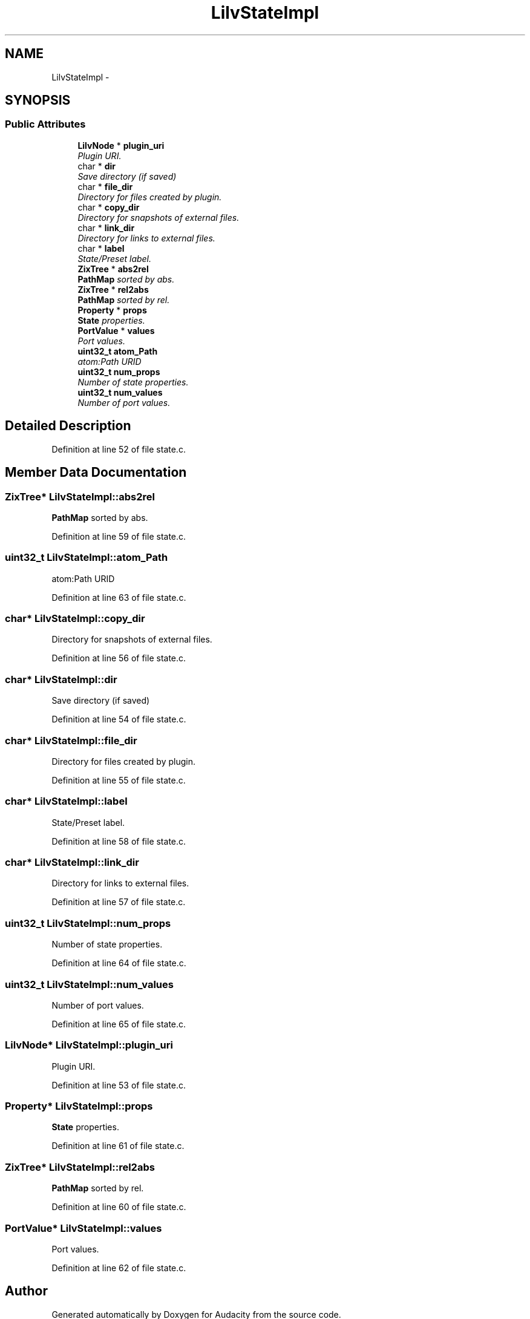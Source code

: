 .TH "LilvStateImpl" 3 "Thu Apr 28 2016" "Audacity" \" -*- nroff -*-
.ad l
.nh
.SH NAME
LilvStateImpl \- 
.SH SYNOPSIS
.br
.PP
.SS "Public Attributes"

.in +1c
.ti -1c
.RI "\fBLilvNode\fP * \fBplugin_uri\fP"
.br
.RI "\fIPlugin URI\&. \fP"
.ti -1c
.RI "char * \fBdir\fP"
.br
.RI "\fISave directory (if saved) \fP"
.ti -1c
.RI "char * \fBfile_dir\fP"
.br
.RI "\fIDirectory for files created by plugin\&. \fP"
.ti -1c
.RI "char * \fBcopy_dir\fP"
.br
.RI "\fIDirectory for snapshots of external files\&. \fP"
.ti -1c
.RI "char * \fBlink_dir\fP"
.br
.RI "\fIDirectory for links to external files\&. \fP"
.ti -1c
.RI "char * \fBlabel\fP"
.br
.RI "\fIState/Preset label\&. \fP"
.ti -1c
.RI "\fBZixTree\fP * \fBabs2rel\fP"
.br
.RI "\fI\fBPathMap\fP sorted by abs\&. \fP"
.ti -1c
.RI "\fBZixTree\fP * \fBrel2abs\fP"
.br
.RI "\fI\fBPathMap\fP sorted by rel\&. \fP"
.ti -1c
.RI "\fBProperty\fP * \fBprops\fP"
.br
.RI "\fI\fBState\fP properties\&. \fP"
.ti -1c
.RI "\fBPortValue\fP * \fBvalues\fP"
.br
.RI "\fIPort values\&. \fP"
.ti -1c
.RI "\fBuint32_t\fP \fBatom_Path\fP"
.br
.RI "\fIatom:Path URID \fP"
.ti -1c
.RI "\fBuint32_t\fP \fBnum_props\fP"
.br
.RI "\fINumber of state properties\&. \fP"
.ti -1c
.RI "\fBuint32_t\fP \fBnum_values\fP"
.br
.RI "\fINumber of port values\&. \fP"
.in -1c
.SH "Detailed Description"
.PP 
Definition at line 52 of file state\&.c\&.
.SH "Member Data Documentation"
.PP 
.SS "\fBZixTree\fP* LilvStateImpl::abs2rel"

.PP
\fBPathMap\fP sorted by abs\&. 
.PP
Definition at line 59 of file state\&.c\&.
.SS "\fBuint32_t\fP LilvStateImpl::atom_Path"

.PP
atom:Path URID 
.PP
Definition at line 63 of file state\&.c\&.
.SS "char* LilvStateImpl::copy_dir"

.PP
Directory for snapshots of external files\&. 
.PP
Definition at line 56 of file state\&.c\&.
.SS "char* LilvStateImpl::dir"

.PP
Save directory (if saved) 
.PP
Definition at line 54 of file state\&.c\&.
.SS "char* LilvStateImpl::file_dir"

.PP
Directory for files created by plugin\&. 
.PP
Definition at line 55 of file state\&.c\&.
.SS "char* LilvStateImpl::label"

.PP
State/Preset label\&. 
.PP
Definition at line 58 of file state\&.c\&.
.SS "char* LilvStateImpl::link_dir"

.PP
Directory for links to external files\&. 
.PP
Definition at line 57 of file state\&.c\&.
.SS "\fBuint32_t\fP LilvStateImpl::num_props"

.PP
Number of state properties\&. 
.PP
Definition at line 64 of file state\&.c\&.
.SS "\fBuint32_t\fP LilvStateImpl::num_values"

.PP
Number of port values\&. 
.PP
Definition at line 65 of file state\&.c\&.
.SS "\fBLilvNode\fP* LilvStateImpl::plugin_uri"

.PP
Plugin URI\&. 
.PP
Definition at line 53 of file state\&.c\&.
.SS "\fBProperty\fP* LilvStateImpl::props"

.PP
\fBState\fP properties\&. 
.PP
Definition at line 61 of file state\&.c\&.
.SS "\fBZixTree\fP* LilvStateImpl::rel2abs"

.PP
\fBPathMap\fP sorted by rel\&. 
.PP
Definition at line 60 of file state\&.c\&.
.SS "\fBPortValue\fP* LilvStateImpl::values"

.PP
Port values\&. 
.PP
Definition at line 62 of file state\&.c\&.

.SH "Author"
.PP 
Generated automatically by Doxygen for Audacity from the source code\&.

